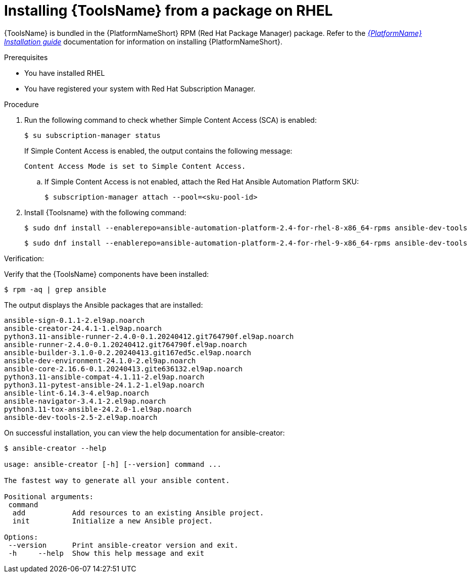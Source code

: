 [id="devtools-install_{context}"]

= Installing {ToolsName} from a package on RHEL

[role="_abstract"]

{ToolsName} is bundled in the {PlatformNameShort} RPM (Red Hat Package Manager) package.
Refer to the link:{BaseURL}/red_hat_ansible_automation_platform/{PlatformVers}red_hat_ansible_automation_platform_installation_guide[_{PlatformName} Installation guide_] documentation for information on installing {PlatformNameShort}.

.Prerequisites
* You have installed RHEL
* You have registered your system with Red Hat Subscription Manager.

.Procedure

. Run the following command to check whether Simple Content Access (SCA) is enabled:
+
[source,shell]
----
$ su subscription-manager status
----
+
If Simple Content Access is enabled, the output contains the following message:
+
----
Content Access Mode is set to Simple Content Access.
----
.. If Simple Content Access is not enabled, attach the Red Hat Ansible Automation Platform SKU: 
+
[source,shell]
----
$ subscription-manager attach --pool=<sku-pool-id>
----
. Install {Toolsname} with the following command:
+
[source,shell]
----
$ sudo dnf install --enablerepo=ansible-automation-platform-2.4-for-rhel-8-x86_64-rpms ansible-dev-tools
----
+
----
$ sudo dnf install --enablerepo=ansible-automation-platform-2.4-for-rhel-9-x86_64-rpms ansible-dev-tools
----

.Verification:

Verify that the {ToolsName} components have been installed:
[source,shell]
----
$ rpm -aq | grep ansible
----
The output displays the Ansible packages that are installed:
----
ansible-sign-0.1.1-2.el9ap.noarch
ansible-creator-24.4.1-1.el9ap.noarch
python3.11-ansible-runner-2.4.0-0.1.20240412.git764790f.el9ap.noarch
ansible-runner-2.4.0-0.1.20240412.git764790f.el9ap.noarch
ansible-builder-3.1.0-0.2.20240413.git167ed5c.el9ap.noarch
ansible-dev-environment-24.1.0-2.el9ap.noarch
ansible-core-2.16.6-0.1.20240413.gite636132.el9ap.noarch
python3.11-ansible-compat-4.1.11-2.el9ap.noarch
python3.11-pytest-ansible-24.1.2-1.el9ap.noarch
ansible-lint-6.14.3-4.el9ap.noarch
ansible-navigator-3.4.1-2.el9ap.noarch
python3.11-tox-ansible-24.2.0-1.el9ap.noarch
ansible-dev-tools-2.5-2.el9ap.noarch
----


On successful installation, you can view the help documentation for ansible-creator:

----
$ ansible-creator --help

usage: ansible-creator [-h] [--version] command ...

The fastest way to generate all your ansible content.

Positional arguments:
 command
  add           Add resources to an existing Ansible project.
  init          Initialize a new Ansible project.

Options:
 --version      Print ansible-creator version and exit.
 -h     --help  Show this help message and exit
----
